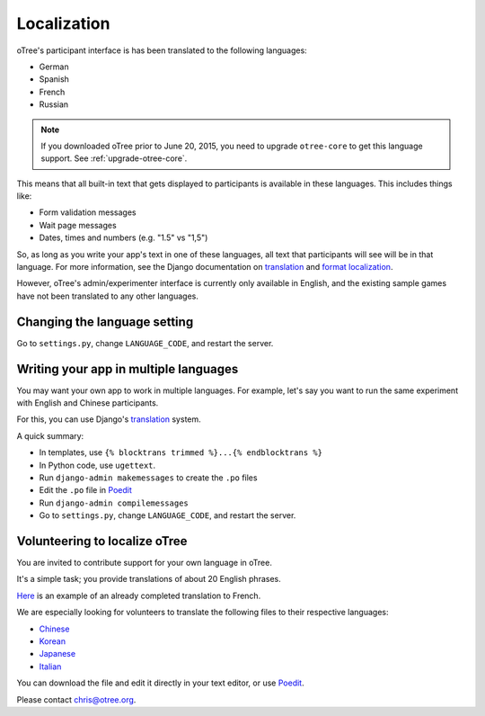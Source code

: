 Localization
============

oTree's participant interface is has been translated to the following languages:

- German
- Spanish
- French
- Russian

.. note::

    If you downloaded oTree prior to June 20, 2015, you need to upgrade
    ``otree-core`` to get this language support. See :ref:`upgrade-otree-core`.

This means that all built-in text that gets displayed to participants is
available in these languages. This includes things like:

-   Form validation messages
-   Wait page messages
-   Dates, times and numbers (e.g. "1.5" vs "1,5")

So, as long as you write your app's text in one of these languages,
all text that participants will see will be in that language.
For more information, see the Django documentation on
`translation <https://docs.djangoproject.com/en/1.8/topics/i18n/translation/>`__
and `format localization <https://docs.djangoproject.com/en/1.8/topics/i18n/formatting/>`__.


However, oTree's admin/experimenter interface is currently only available in English,
and the existing sample games have not been translated to any other languages.

Changing the language setting
-----------------------------

Go to ``settings.py``, change ``LANGUAGE_CODE``, and restart the server.

Writing your app in multiple languages
--------------------------------------

You may want your own app to work in multiple languages.
For example, let's say you want to run the same experiment with English and Chinese participants.

For this, you can use Django's `translation <https://docs.djangoproject.com/en/1.8/topics/i18n/translation/>`__
system.

A quick summary:

- In templates, use ``{% blocktrans trimmed %}...{% endblocktrans %}``
- In Python code, use ``ugettext``.
- Run ``django-admin makemessages`` to create the ``.po`` files
- Edit the ``.po`` file in `Poedit <http://poedit.net/>`__
- Run ``django-admin compilemessages``
- Go to ``settings.py``, change ``LANGUAGE_CODE``, and restart the server.

Volunteering to localize oTree
------------------------------

You are invited to contribute support for your own language in oTree.

It's a simple task; you provide translations of about 20 English phrases.

`Here <https://github.com/oTree-org/otree-core/blob/master/otree/locale/fr/LC_MESSAGES/django.po>`__
is an example of an already completed translation to French.

We are especially looking for volunteers to translate the following files to their respective languages:

- `Chinese <https://github.com/oTree-org/otree-core/blob/master/otree/locale/zh_CN/LC_MESSAGES/django.po>`__
- `Korean <https://github.com/oTree-org/otree-core/blob/master/otree/locale/ko/LC_MESSAGES/django.po>`__
- `Japanese <https://github.com/oTree-org/otree-core/blob/master/otree/locale/ja/LC_MESSAGES/django.po>`__
- `Italian <https://github.com/oTree-org/otree-core/blob/master/otree/locale/it/LC_MESSAGES/django.po>`__

You can download the file and edit it directly in your text editor, or use `Poedit <https://poedit.net/>`__.

Please contact chris@otree.org.

